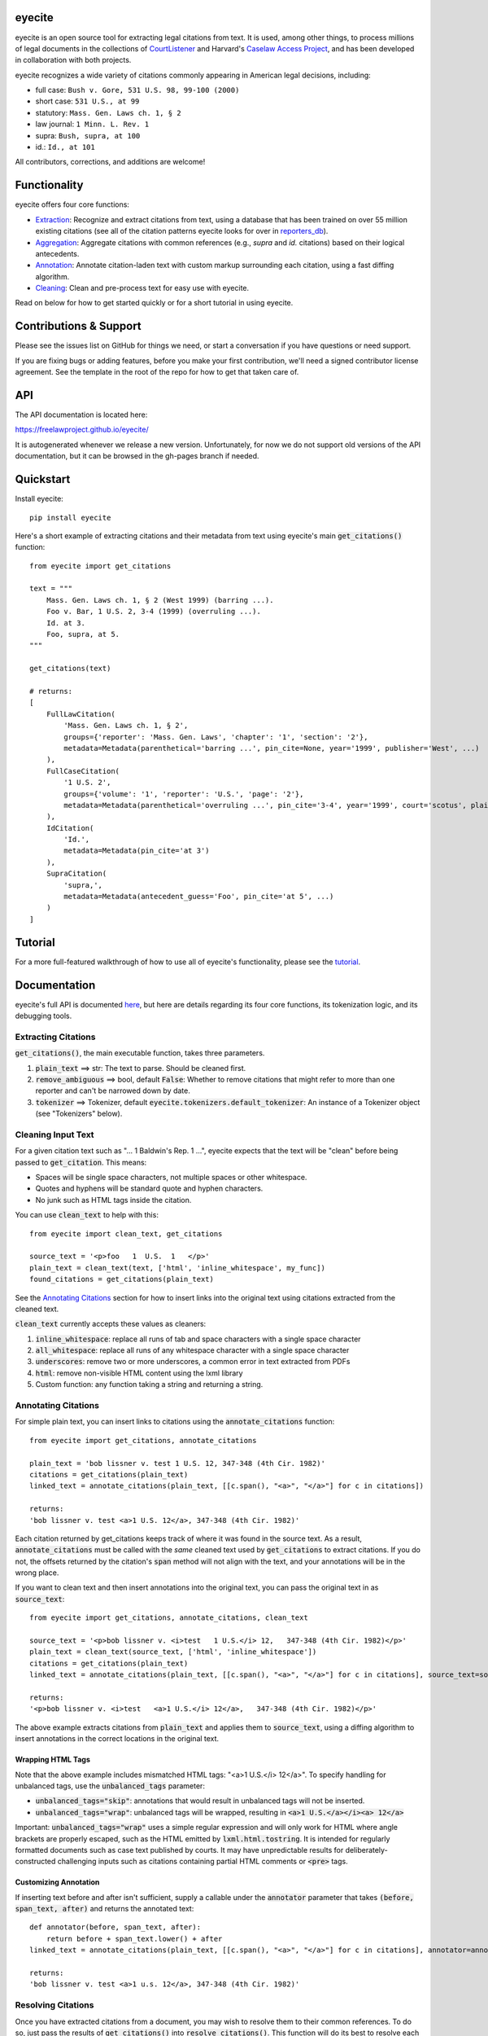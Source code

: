 eyecite
==========

eyecite is an open source tool for extracting legal citations from text. It is used, among other things, to process millions of legal documents in the collections of `CourtListener <https://www.courtlistener.com/>`_ and Harvard's `Caselaw Access Project <https://case.law/>`_, and has been developed in collaboration with both projects.

eyecite recognizes a wide variety of citations commonly appearing in American legal decisions, including:

* full case: ``Bush v. Gore, 531 U.S. 98, 99-100 (2000)``
* short case: ``531 U.S., at 99``
* statutory: ``Mass. Gen. Laws ch. 1, § 2``
* law journal: ``1 Minn. L. Rev. 1``
* supra: ``Bush, supra, at 100``
* id.: ``Id., at 101``

All contributors, corrections, and additions are welcome!

Functionality
=============

eyecite offers four core functions:

* `Extraction <https://freelawproject.github.io/eyecite/find.html>`_: Recognize and extract citations from text, using a database that has been trained on over 55 million existing citations (see all of the citation patterns eyecite looks for over in `reporters_db <https://github.com/freelawproject/reporters-db>`_).
* `Aggregation <https://freelawproject.github.io/eyecite/resolve.html>`_: Aggregate citations with common references (e.g., `supra` and `id.` citations) based on their logical antecedents.
* `Annotation <https://freelawproject.github.io/eyecite/annotate.html>`_: Annotate citation-laden text with custom markup surrounding each citation, using a fast diffing algorithm.
* `Cleaning <https://freelawproject.github.io/eyecite/clean.html>`_: Clean and pre-process text for easy use with eyecite.

Read on below for how to get started quickly or for a short tutorial in using eyecite.

Contributions & Support
=======================

Please see the issues list on GitHub for things we need, or start a conversation if you have questions or need support.

If you are fixing bugs or adding features, before you make your first contribution, we'll need a signed contributor license agreement. See the template in the root of the repo for how to get that taken care of.

API
===
The API documentation is located here:

https://freelawproject.github.io/eyecite/

It is autogenerated whenever we release a new version. Unfortunately, for now we do not support old versions of the API documentation, but it can be browsed in the gh-pages branch if needed.


Quickstart
==========

Install eyecite::

    pip install eyecite


Here's a short example of extracting citations and their metadata from text using eyecite's main :code:`get_citations()` function::

    from eyecite import get_citations

    text = """
        Mass. Gen. Laws ch. 1, § 2 (West 1999) (barring ...).
        Foo v. Bar, 1 U.S. 2, 3-4 (1999) (overruling ...).
        Id. at 3.
        Foo, supra, at 5.
    """

    get_citations(text)

    # returns:
    [
        FullLawCitation(
            'Mass. Gen. Laws ch. 1, § 2',
            groups={'reporter': 'Mass. Gen. Laws', 'chapter': '1', 'section': '2'},
            metadata=Metadata(parenthetical='barring ...', pin_cite=None, year='1999', publisher='West', ...)
        ),
        FullCaseCitation(
            '1 U.S. 2',
            groups={'volume': '1', 'reporter': 'U.S.', 'page': '2'},
            metadata=Metadata(parenthetical='overruling ...', pin_cite='3-4', year='1999', court='scotus', plaintiff='Foo', defendant='Bar,', ...)
        ),
        IdCitation(
            'Id.',
            metadata=Metadata(pin_cite='at 3')
        ),
        SupraCitation(
            'supra,',
            metadata=Metadata(antecedent_guess='Foo', pin_cite='at 5', ...)
        )
    ]

Tutorial
==========

For a more full-featured walkthrough of how to use all of eyecite's functionality,
please see the `tutorial <TUTORIAL.ipynb>`_.

Documentation
=============

eyecite's full API is documented `here <https://freelawproject.github.io/eyecite/>`_, but here are details regarding its four core functions, its tokenization logic, and its debugging tools.

Extracting Citations
--------------------

:code:`get_citations()`, the main executable function, takes three parameters.

1. :code:`plain_text` ==> str: The text to parse. Should be cleaned first.
2. :code:`remove_ambiguous` ==> bool, default :code:`False`: Whether to remove citations
   that might refer to more than one reporter and can't be narrowed down by date.
3. :code:`tokenizer` ==> Tokenizer, default :code:`eyecite.tokenizers.default_tokenizer`: An instance of a Tokenizer object (see "Tokenizers" below).


Cleaning Input Text
-------------------

For a given citation text such as "... 1 Baldwin's Rep. 1 ...", eyecite expects that the text
will be "clean" before being passed to :code:`get_citation`. This means:

* Spaces will be single space characters, not multiple spaces or other whitespace.
* Quotes and hyphens will be standard quote and hyphen characters.
* No junk such as HTML tags inside the citation.

You can use :code:`clean_text` to help with this:

::

    from eyecite import clean_text, get_citations

    source_text = '<p>foo   1  U.S.  1   </p>'
    plain_text = clean_text(text, ['html', 'inline_whitespace', my_func])
    found_citations = get_citations(plain_text)

See the `Annotating Citations <#annotating-citations>`_ section for how to insert links into the original text using
citations extracted from the cleaned text.

:code:`clean_text` currently accepts these values as cleaners:

1. :code:`inline_whitespace`: replace all runs of tab and space characters with a single space character
2. :code:`all_whitespace`: replace all runs of any whitespace character with a single space character
3. :code:`underscores`: remove two or more underscores, a common error in text extracted from PDFs
4. :code:`html`: remove non-visible HTML content using the lxml library
5. Custom function: any function taking a string and returning a string.


Annotating Citations
--------------------

For simple plain text, you can insert links to citations using the :code:`annotate_citations` function:

::

    from eyecite import get_citations, annotate_citations

    plain_text = 'bob lissner v. test 1 U.S. 12, 347-348 (4th Cir. 1982)'
    citations = get_citations(plain_text)
    linked_text = annotate_citations(plain_text, [[c.span(), "<a>", "</a>"] for c in citations])

    returns:
    'bob lissner v. test <a>1 U.S. 12</a>, 347-348 (4th Cir. 1982)'

Each citation returned by get_citations keeps track of where it was found in the source text.
As a result, :code:`annotate_citations` must be called with the *same* cleaned text used by :code:`get_citations`
to extract citations. If you do not, the offsets returned by the citation's :code:`span` method will
not align with the text, and your annotations will be in the wrong place.

If you want to clean text and then insert annotations into the original text, you can pass
the original text in as :code:`source_text`:

::

    from eyecite import get_citations, annotate_citations, clean_text

    source_text = '<p>bob lissner v. <i>test   1 U.S.</i> 12,   347-348 (4th Cir. 1982)</p>'
    plain_text = clean_text(source_text, ['html', 'inline_whitespace'])
    citations = get_citations(plain_text)
    linked_text = annotate_citations(plain_text, [[c.span(), "<a>", "</a>"] for c in citations], source_text=source_text)

    returns:
    '<p>bob lissner v. <i>test   <a>1 U.S.</i> 12</a>,   347-348 (4th Cir. 1982)</p>'

The above example extracts citations from :code:`plain_text` and applies them to
:code:`source_text`, using a diffing algorithm to insert annotations in the correct locations
in the original text.

Wrapping HTML Tags
^^^^^^^^^^^^^^^^^^

Note that the above example includes mismatched HTML tags: "<a>1 U.S.</i> 12</a>".
To specify handling for unbalanced tags, use the :code:`unbalanced_tags` parameter:

* :code:`unbalanced_tags="skip"`: annotations that would result in unbalanced tags will not be inserted.
* :code:`unbalanced_tags="wrap"`: unbalanced tags will be wrapped, resulting in :code:`<a>1 U.S.</a></i><a> 12</a>`

Important: :code:`unbalanced_tags="wrap"` uses a simple regular expression and will only work for HTML where
angle brackets are properly escaped, such as the HTML emitted by :code:`lxml.html.tostring`. It is intended for
regularly formatted documents such as case text published by courts. It may have
unpredictable results for deliberately-constructed challenging inputs such as citations containing partial HTML
comments or :code:`<pre>` tags.

Customizing Annotation
^^^^^^^^^^^^^^^^^^^^^^

If inserting text before and after isn't sufficient, supply a callable under the :code:`annotator` parameter
that takes :code:`(before, span_text, after)` and returns the annotated text:

::

    def annotator(before, span_text, after):
        return before + span_text.lower() + after
    linked_text = annotate_citations(plain_text, [[c.span(), "<a>", "</a>"] for c in citations], annotator=annotator)

    returns:
    'bob lissner v. test <a>1 u.s. 12</a>, 347-348 (4th Cir. 1982)'

Resolving Citations
-------------------

Once you have extracted citations from a document, you may wish to resolve them to their common references.
To do so, just pass the results of :code:`get_citations()` into :code:`resolve_citations()`. This function will
do its best to resolve each "full," "short form," "supra," and "id" citation to a common :code:`Resource` object,
returning a dictionary that maps resources to lists of associated citations:

::

    from eyecite import get_citations, resolve_citations

    text = 'first citation: 1 U.S. 12. second citation: 2 F.3d 2. third citation: Id.'
    found_citations = get_citations(text)
    resolved_citations = resolve_citations(found_citations)

    returns (pseudo):
    {
        <Resource object>: [FullCaseCitation('1 U.S. 12')],
        <Resource object>: [FullCaseCitation('2 F.3d 2'), IdCitation('Id.')]
    }

Importantly, eyecite performs these resolutions using only its immanent knowledge about each citation's
textual representation. If you want to perform more sophisticated resolution (e.g., by augmenting each
citation with information from a third-party API), simply pass custom :code:`resolve_id_citation()`,
:code:`resolve_supra_citation()`, :code:`resolve_shortcase_citation()`, and :code:`resolve_full_citation()`
functions to :code:`resolve_citations()` as keyword arguments. You can also configure those functions to
return a more complex resource object (such as a Django model), so long as that object inherits the
:code:`eyecite.models.ResourceType` type (which simply requires hashability). For example, you might implement
a custom full citation resolution function as follows, using the default resolution logic as a fallback:

::

    def my_resolve(full_cite):
        # special handling for resolution of known cases in our database
        resource = MyOpinion.objects.get(full_cite)
        if resource:
            return resource
        # allow normal clustering of other citations
        return resolve_full_citation(full_cite)

    resolve_citations(citations, resolve_full_citation=my_resolve)

    returns (pseudo):
    {
        <MyOpinion object>: [<full_cite>, <short_cite>, <id_cite>],
        <Resource object>: [<full cite>, <short cite>],
    }

Tokenizers
----------

Internally, eyecite works by applying a list of regular expressions to the source text to convert it to a list
of tokens:

::

    In [1]: from eyecite.tokenizers import default_tokenizer

    In [2]: list(default_tokenizer.tokenize("Foo v. Bar, 123 U.S. 456 (2016). Id. at 457."))
    Out[2]:
    ['Foo',
     StopWordToken(data='v.', ...),
     'Bar,',
     CitationToken(data='123 U.S. 456', volume='123', reporter='U.S.', page='456', ...),
     '(2016).',
     IdToken(data='Id.', ...),
     'at',
     '457.']

Tokens are then scanned to determine values like the citation year or case name for citation resolution.

Alternate tokenizers can be substituted by providing a tokenizer instance to :code:`get_citations()`:

::

    from eyecite.tokenizers import HyperscanTokenizer
    hyperscan_tokenizer = HyperscanTokenizer(cache_dir='.hyperscan')
    cites = get_citations(text, tokenizer=hyperscan_tokenizer)

test_FindTest.py includes a simplified example of using a custom tokenizer that uses modified
regular expressions to extract citations with OCR errors.

eyecite ships with two tokenizers:

AhocorasickTokenizer (default)
^^^^^^^^^^^^^^^^^^^^^^^^^^^^^^

The default tokenizer uses the pyahocorasick library to filter down eyecite's list of
extractor regexes. It then performs extraction using the builtin :code:`re` library.

HyperscanTokenizer
^^^^^^^^^^^^^^^^^^

The alternate HyperscanTokenizer compiles all extraction regexes into a hyperscan database
so they can be extracted in a single pass. This is far faster than the default tokenizer
(exactly how much faster depends on how many citation formats are included in the target text),
but requires the optional :code:`hyperscan` dependency that has limited platform support.
See the "Installation" section for hyperscan installation instructions and limitations.

Compiling the hyperscan database takes several seconds, so short-running scripts may want to
provide a cache directory where the database can be stored. The directory should be writeable
only by the user:

::

    hyperscan_tokenizer = HyperscanTokenizer(cache_dir='.hyperscan')


Debugging
---------

If you want to see what metadata eyecite is able to extract for each citation, you can use :code:`dump_citations`.
This is primarily useful for developing eyecite, but may also be useful for exploring what data is available to you::

    In [1]: from eyecite import dump_citations, get_citations

    In [2]: text="Mass. Gen. Laws ch. 1, § 2. Foo v. Bar, 1 U.S. 2, 3-4 (1999). Id. at 3. Foo, supra, at 5."

    In [3]: cites=get_citations(text)

    In [4]: print(dump_citations(get_citations(text), text))
    FullLawCitation: Mass. Gen. Laws ch. 1, § 2. Foo v. Bar, 1 U.S. 2, 3-4 (1
      * groups
        * reporter='Mass. Gen. Laws'
        * chapter='1'
        * section='2'
    FullCaseCitation: Laws ch. 1, § 2. Foo v. Bar, 1 U.S. 2, 3-4 (1999). Id. at 3. Foo, s
      * groups
        * volume='1'
        * reporter='U.S.'
        * page='2'
      * metadata
        * pin_cite='3-4'
        * year='1999'
        * court='scotus'
        * plaintiff='Foo'
        * defendant='Bar,'
      * year=1999
    IdCitation: v. Bar, 1 U.S. 2, 3-4 (1999). Id. at 3. Foo, supra, at 5.
      * metadata
        * pin_cite='at 3'
    SupraCitation: 2, 3-4 (1999). Id. at 3. Foo, supra, at 5.
      * metadata
        * antecedent_guess='Foo'
        * pin_cite='at 5'

In the real terminal, the :code:`span()` of each extracted citation will be highlighted.
You can use the :code:`context_chars=30` parameter to control how much text is shown before and after.


Installation
============
Installing eyecite is easy.

::

    poetry add eyecite


Or via pip::

    pip install eyecite


Or install the latest dev version from github::

    pip install https://github.com/freelawproject/eyecite/archive/main.zip#egg=eyecite

Hyperscan installation
----------------------

To use :code:`HyperscanTokenizer` you must additionally install the python `hyperscan <https://pypi.org/project/hyperscan/>`_
library and its dependencies. **python-hyperscan officially supports only x86 linux,** though other configurations may be
possible.

Hyperscan installation example on x86 Ubuntu 20.04:

::

    apt install libhyperscan-dev
    pip install hyperscan

Hyperscan installation example on x86 Debian Buster:

::

    echo 'deb http://deb.debian.org/debian buster-backports main' > /etc/apt/sources.list.d/backports.list
    apt install -t buster-backports libhyperscan-dev
    pip install hyperscan

Hyperscan installation example with homebrew on x86 MacOS:

::

    brew install hyperscan
    pip install hyperscan


Deployment
==========

1. Update version info in :code:`pyproject.toml` by running :code:`poetry version [major, minor, patch]`.

For an automated deployment, tag the commit with vx.y.z, and push it to master.
An automated deploy and documentation update will be completed for you.

For a manual deployment, run:

::

    poetry publish --build

You will probably also need to push new documentation files to the gh-pages branch.

Testing
=======
eyecite comes with a robust test suite of different citation strings that it is equipped to handle. Run these tests as follows:

::

    python3 -m unittest discover -s tests -p 'test_*.py'

If you would like to create mock citation objects to assist you in writing your own local tests, import and use the following functions for convenience:

::

    from eyecite.test_factories import (
        case_citation,
        id_citation,
        supra_citation,
        unknown_citation,
    )


Development
===========
When a pull request is generated for changes from changes to eyecite, a github
workflow will automatically trigger.  The workflow, benchmark.yml will
test improvements in accuracy and speed against the current main branch.

The results are committed to an artifacts branch, and an ever updating comment
in the PR comments with the output.


License
=======
This repository is available under the permissive BSD license, making it easy and safe to incorporate in your own libraries.

Pull and feature requests welcome. Online editing in GitHub is possible (and easy!).
